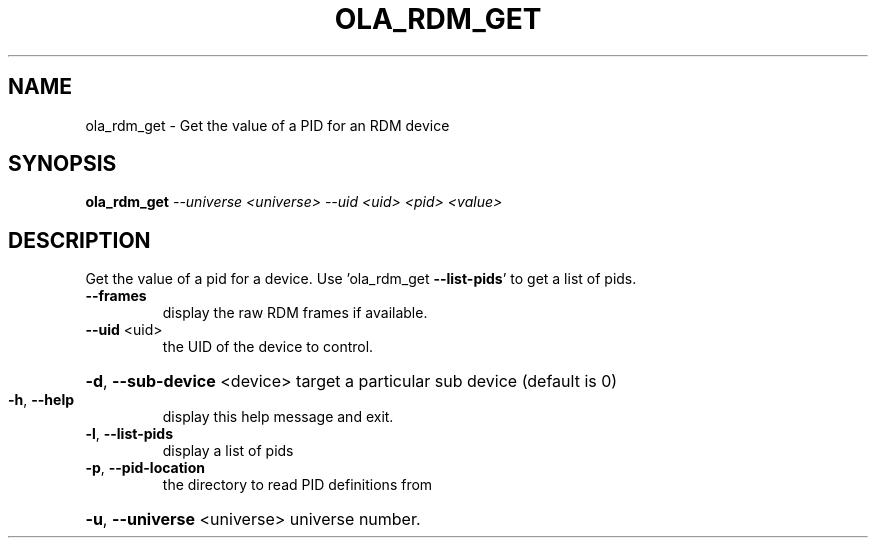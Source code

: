 .\" DO NOT MODIFY THIS FILE!  It was generated by help2man 1.37.1.
.TH OLA_RDM_GET "1" "December 2015" "ola_rdm_get  " "User Commands"
.SH NAME
ola_rdm_get \- Get the value of a PID for an RDM device
.SH SYNOPSIS
.B ola_rdm_get
\fI--universe <universe> --uid <uid> <pid> <value>\fR
.SH DESCRIPTION
Get the value of a pid for a device.
Use 'ola_rdm_get \fB\-\-list\-pids\fR' to get a list of pids.
.TP
\fB\-\-frames\fR
display the raw RDM frames if available.
.TP
\fB\-\-uid\fR <uid>
the UID of the device to control.
.HP
\fB\-d\fR, \fB\-\-sub\-device\fR <device> target a particular sub device (default is 0)
.TP
\fB\-h\fR, \fB\-\-help\fR
display this help message and exit.
.TP
\fB\-l\fR, \fB\-\-list\-pids\fR
display a list of pids
.TP
\fB\-p\fR, \fB\-\-pid\-location\fR
the directory to read PID definitions from
.HP
\fB\-u\fR, \fB\-\-universe\fR <universe> universe number.
